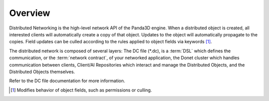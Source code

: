 ..
   This file is part of the Donet reference manual.

   Copyright (c) 2024 Max Rodriguez.

   Permission is granted to copy, distribute and/or modify this document
   under the terms of the GNU Free Documentation License, Version 1.3
   or any later version published by the Free Software Foundation;
   with no Invariant Sections, no Front-Cover Texts, and no Back-Cover Texts.
   A copy of the license is included in the section entitled "GNU
   Free Documentation License".

.. _overview:

Overview
========

Distributed Networking is the high-level network API of the Panda3D engine. When
a distributed object is created, all interested clients will automatically
create a copy of that object. Updates to the object will automatically propagate
to the copies. Field updates can be culled according to the rules applied to
object fields via keywords [1]_.

The distributed network is composed of several layers: The DC file (\*.dc),
is a :term:`DSL` which defines the communication, or the
:term:`network contract`, of your networked application, the Donet cluster
which handles communication between clients, Client/AI Repositories which
interact and manage the Distributed Objects, and the Distributed Objects
themselves.

Refer to the DC file documentation for more information.

.. [1] Modifies behavior of object fields, such as permissions or culling.
